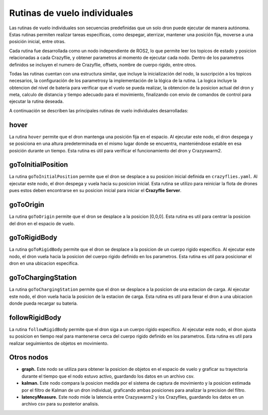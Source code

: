 Rutinas de vuelo individuales
===============================

Las rutinas de vuelo individuales son secuencias predefinidas que un solo dron puede ejecutar de manera autónoma. Estas rutinas permiten realizar tareas específicas, como despegar, aterrizar, mantener una posición fija, moverse a una posición inicial, entre otras.

Cada rutina fue desarrollada como un nodo independiente de ROS2, lo que permite leer los topicos de estado y posicion relacionadas a cada Crazyflie, y obtener parametros al momento de ejecutar cada nodo. Dentro de los parametros definidos se incluyen el numero de Crazyflie, offsets, nombre de cuerpo rigido, entre otros. 

Todas las rutinas cuentan con una estructura similar, que incluye la inicialización del nodo, la suscripción a los topicos necesarios, la configuración de los parametrosy la implementación de la lógica de la rutina. La logica incluye la obtencion del nivel de bateria para verificar que el vuelo se pueda realizar, la obtencion de la posicion actual del dron y meta, calculo de distancia y tiempo adecuado para el movimiento, finalizando con envio de comandos de control para ejecutar la rutina deseada.

A continuación se describen las principales rutinas de vuelo individuales desarrolladas:


hover
-----

La rutina ``hover`` permite que el dron mantenga una posición fija en el espacio. Al ejecutar este nodo, el dron despega y se posiciona en una altura predeterminada en el mismo lugar donde se encuentra, manteniéndose estable en esa posición durante un tiempo. Esta rutina es útil para verificar el funcionamiento del dron y Crazyswarm2.

goToInitialPosition
-------------------

La rutina ``goToInitialPosition`` permite que el dron se desplace a su posicion inicial definida en ``crazyflies.yaml``. Al ejecutar este nodo, el dron despega y vuela hacia su posicion inicial. Esta rutina se utilizo para reiniciar la flota de drones pues estos deben encontrarse en su posicion inicial para iniciar el **Crazyflie Server**.

goToOrigin
----------

La rutina ``goToOrigin`` permite que el dron se desplace a la posicion [0,0,0]. Esta rutina es util para centrar la posicion del dron en el espacio de vuelo.

goToRigidBody
-------------

La rutina ``goToRigidBody`` permite que el dron se desplace a la posicion de un cuerpo rigido especifico. Al ejecutar este nodo, el dron vuela hacia la posicion del cuerpo rigido definido en los parametros. Esta rutina es util para posicionar el dron en una ubicacion especifica.

goToChargingStation
-------------------

La rutina ``goToChargingStation`` permite que el dron se desplace a la posicion de una estacion de carga. Al ejecutar este nodo, el dron vuela hacia la posicion de la estacion de carga. Esta rutina es util para llevar el dron a una ubicacion donde pueda recargar su bateria.

followRigidBody
---------------

La rutina ``followRigidBody`` permite que el dron siga a un cuerpo rigido especifico. Al ejecutar este nodo, el dron ajusta su posicion en tiempo real para mantenerse cerca del cuerpo rigido definido en los parametros. Esta rutina es util para realizar seguimientos de objetos en movimiento.

Otros nodos
-------------

- **graph.** Este nodo se utiliza para obtener la posicion de objetos en el espacio de vuelo y graficar su trayectoria durante el tiempo que el nodo estuvo activo, guardando los datos en un archivo csv.
- **kalman.** Este nodo compara la posicion medida por el sistema de captura de movimiento y la posicion estimada por el filtro de Kalman de un dron individual, graficando ambas posiciones para analizar la precision del filtro.
- **latencyMeasure.** Este nodo mide la latencia entre Crazyswarm2 y los Crazyflies, guardando los datos en un archivo csv para su posterior analisis.